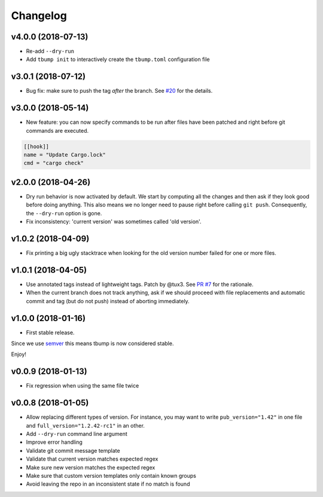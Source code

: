 Changelog
=========

v4.0.0 (2018-07-13)
-------------------

* Re-add ``--dry-run``
* Add ``tbump init`` to interactively create the ``tbump.toml`` configuration file

v3.0.1 (2018-07-12)
-------------------

* Bug fix: make sure to push the tag *after* the branch. See `#20 <https://github.com/SuperTanker/tbump/issues/20>`_ for the details.

v3.0.0 (2018-05-14)
--------------------

* New feature: you can now specify commands to be run after files have been patched and right before git commands are executed.

.. code-block:: ini

      [[hook]]
      name = "Update Cargo.lock"
      cmd = "cargo check"


v2.0.0 (2018-04-26)
-------------------

* Dry run behavior is now activated by default. We start by computing all the changes and then ask if they look good before doing anything. This also means we no
  longer need to pause right before calling ``git push``. Consequently, the ``--dry-run`` option is gone.

* Fix inconsistency: 'current version' was sometimes called 'old version'.

v1.0.2 (2018-04-09)
-------------------

* Fix printing a big ugly stacktrace when looking for the old version number failed for one or more files.

v1.0.1 (2018-04-05)
-------------------


* Use annotated tags instead of lightweight tags. Patch by @tux3. See `PR #7 <https://github.com/SuperTanker/tbump/pull/7>`_ for the rationale.
* When the current branch does not track anything, ask if we should proceed with file replacements and automatic commit and tag (but do not push) instead of aborting immediately.

v1.0.0 (2018-01-16)
-------------------


* First stable release.

Since we use `semver <https://semver.org>`_ this means tbump is now considered stable.

Enjoy!

v0.0.9 (2018-01-13)
-------------------


* Fix regression when using the same file twice

v0.0.8 (2018-01-05)
-------------------

* Allow replacing different types of version. For instance, you may want to write ``pub_version="1.42"`` in one file and ``full_version="1.2.42-rc1"`` in an other.
* Add ``--dry-run`` command line argument
* Improve error handling
* Validate git commit message template
* Validate that current version matches expected regex
* Make sure new version matches the expected regex
* Make sure that custom version templates only contain known groups
* Avoid leaving the repo in an inconsistent state if no match is found
